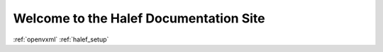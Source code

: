 Welcome to the Halef Documentation Site
===========================================

:ref:`openvxml`
:ref:`halef_setup`